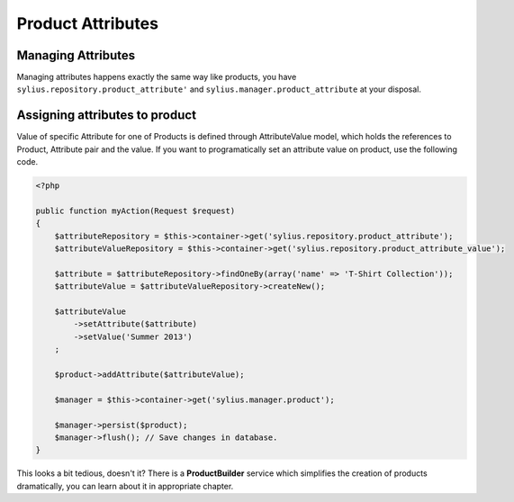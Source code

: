 Product Attributes
==================

Managing Attributes
-------------------

Managing attributes happens exactly the same way like products, you have ``sylius.repository.product_attribute'`` and ``sylius.manager.product_attribute`` at your disposal.

Assigning attributes to product
-------------------------------

Value of specific Attribute for one of Products is defined through AttributeValue model, which holds the references to Product, Attribute pair and the value.
If you want to programatically set an attribute value on product, use the following code.

.. code-block:: php

    <?php

    public function myAction(Request $request)
    {
        $attributeRepository = $this->container->get('sylius.repository.product_attribute');
        $attributeValueRepository = $this->container->get('sylius.repository.product_attribute_value');

        $attribute = $attributeRepository->findOneBy(array('name' => 'T-Shirt Collection'));
        $attributeValue = $attributeValueRepository->createNew();

        $attributeValue
            ->setAttribute($attribute)
            ->setValue('Summer 2013')
        ;

        $product->addAttribute($attributeValue);

        $manager = $this->container->get('sylius.manager.product');

        $manager->persist($product);
        $manager->flush(); // Save changes in database.
    }

This looks a bit tedious, doesn't it? There is a **ProductBuilder** service which simplifies the creation of products dramatically, you can learn about it in appropriate chapter.
